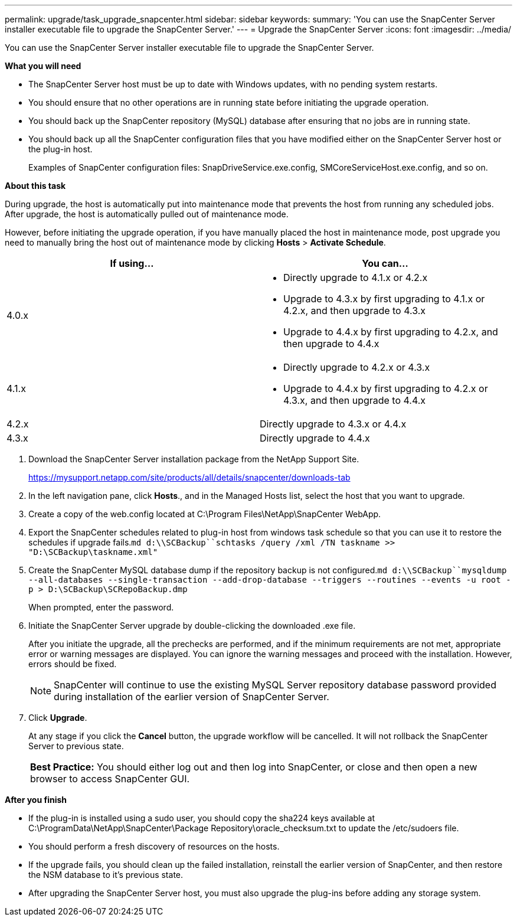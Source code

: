 ---
permalink: upgrade/task_upgrade_snapcenter.html
sidebar: sidebar
keywords:
summary: 'You can use the SnapCenter Server installer executable file to upgrade the SnapCenter Server.'
---
= Upgrade the SnapCenter Server
:icons: font
:imagesdir: ../media/

[.lead]
You can use the SnapCenter Server installer executable file to upgrade the SnapCenter Server.

*What you will need*

* The SnapCenter Server host must be up to date with Windows updates, with no pending system restarts.
* You should ensure that no other operations are in running state before initiating the upgrade operation.
* You should back up the SnapCenter repository (MySQL) database after ensuring that no jobs are in running state.
* You should back up all the SnapCenter configuration files that you have modified either on the SnapCenter Server host or the plug-in host.
+
Examples of SnapCenter configuration files: SnapDriveService.exe.config, SMCoreServiceHost.exe.config, and so on.

*About this task*

During upgrade, the host is automatically put into maintenance mode that prevents the host from running any scheduled jobs. After upgrade, the host is automatically pulled out of maintenance mode.

However, before initiating the upgrade operation, if you have manually placed the host in maintenance mode, post upgrade you need to manually bring the host out of maintenance mode by clicking *Hosts* > *Activate Schedule*.

|===
| If using...| You can...

a|
4.0.x
a|

* Directly upgrade to 4.1.x or 4.2.x
* Upgrade to 4.3.x by first upgrading to 4.1.x or 4.2.x, and then upgrade to 4.3.x
* Upgrade to 4.4.x by first upgrading to 4.2.x, and then upgrade to 4.4.x

a|
4.1.x
a|

* Directly upgrade to 4.2.x or 4.3.x
* Upgrade to 4.4.x by first upgrading to 4.2.x or 4.3.x, and then upgrade to 4.4.x

a|
4.2.x
a|
Directly upgrade to 4.3.x or 4.4.x
a|
4.3.x
a|
Directly upgrade to 4.4.x
|===

. Download the SnapCenter Server installation package from the NetApp Support Site.
+
https://mysupport.netapp.com/site/products/all/details/snapcenter/downloads-tab

. In the left navigation pane, click *Hosts*., and in the Managed Hosts list, select the host that you want to upgrade.
. Create a copy of the web.config located at C:\Program Files\NetApp\SnapCenter WebApp.
. Export the SnapCenter schedules related to plug-in host from windows task schedule so that you can use it to restore the schedules if upgrade fails.`md d:\\SCBackup``schtasks /query /xml /TN taskname >> "D:\SCBackup\taskname.xml"`
. Create the SnapCenter MySQL database dump if the repository backup is not configured.`md d:\\SCBackup``mysqldump --all-databases --single-transaction --add-drop-database --triggers --routines --events -u root -p > D:\SCBackup\SCRepoBackup.dmp`
+
When prompted, enter the password.

. Initiate the SnapCenter Server upgrade by double-clicking the downloaded .exe file.
+
After you initiate the upgrade, all the prechecks are performed, and if the minimum requirements are not met, appropriate error or warning messages are displayed. You can ignore the warning messages and proceed with the installation. However, errors should be fixed.
+
NOTE: SnapCenter will continue to use the existing MySQL Server repository database password provided during installation of the earlier version of SnapCenter Server.

. Click *Upgrade*.
+
At any stage if you click the *Cancel* button, the upgrade workflow will be cancelled. It will not rollback the SnapCenter Server to previous state.
+
|===
a|
*Best Practice:* You should either log out and then log into SnapCenter, or close and then open a new browser to access SnapCenter GUI.

|===

*After you finish*

* If the plug-in is installed using a sudo user, you should copy the sha224 keys available at C:\ProgramData\NetApp\SnapCenter\Package Repository\oracle_checksum.txt to update the /etc/sudoers file.
* You should perform a fresh discovery of resources on the hosts.
* If the upgrade fails, you should clean up the failed installation, reinstall the earlier version of SnapCenter, and then restore the NSM database to it's previous state.
* After upgrading the SnapCenter Server host, you must also upgrade the plug-ins before adding any storage system.
